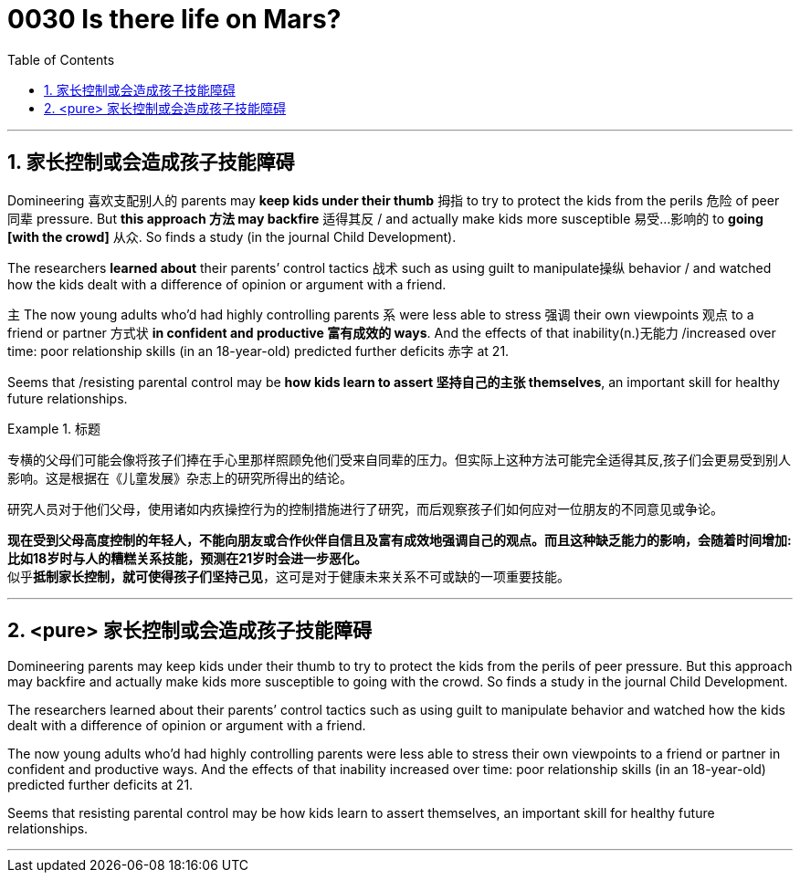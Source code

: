 
= 0030  Is there life on Mars?
:toc: left
:toclevels: 3
:sectnums:

'''

== 家长控制或会造成孩子技能障碍


Domineering 喜欢支配别人的  parents may *keep kids under their thumb* 拇指 to try to protect the kids from the perils 危险 of peer 同辈 pressure. But *this approach 方法 may backfire* 适得其反 / and actually make kids more susceptible 易受…影响的 to **going [with the crowd]** 从众. So finds a study (in the journal Child Development).

The researchers *learned about* their parents’ control tactics 战术 such as using guilt to manipulate操纵 behavior / and watched how the kids dealt with a difference of opinion or argument with a friend.

`主` The now young adults who’d had highly controlling parents `系` were less able to stress 强调 their own viewpoints 观点 to a friend or partner 方式状 *in confident and productive 富有成效的 ways*. And the effects of that inability(n.)无能力 /increased over time: poor relationship skills (in an 18-year-old) predicted further deficits 赤字 at 21.

Seems that /resisting parental control may be *how kids learn to assert 坚持自己的主张 themselves*, an important skill for healthy future relationships.

.标题
====

专横的父母们可能会像将孩子们捧在手心里那样照顾免他们受来自同辈的压力。但实际上这种方法可能完全适得其反,孩子们会更易受到别人影响。这是根据在《儿童发展》杂志上的研究所得出的结论。

研究人员对于他们父母，使用诸如内疚操控行为的控制措施进行了研究，而后观察孩子们如何应对一位朋友的不同意见或争论。

*现在受到父母高度控制的年轻人，不能向朋友或合作伙伴自信且及富有成效地强调自己的观点。而且这种缺乏能力的影响，会随着时间增加: 比如18岁时与人的糟糕关系技能，预测在21岁时会进一步恶化。* +
似乎**抵制家长控制，就可使得孩子们坚持己见**，这可是对于健康未来关系不可或缺的一项重要技能。

====

'''


== <pure> 家长控制或会造成孩子技能障碍

Domineering parents may keep kids under their thumb to try to protect the kids from the perils of peer pressure. But this approach may backfire  and actually make kids more susceptible to going with the crowd. So finds a study in the journal Child Development.

The researchers learned about their parents’ control tactics  such as using guilt to manipulate behavior  and watched how the kids dealt with a difference of opinion or argument with a friend.

The now young adults who’d had highly controlling parents were less able to stress their own viewpoints to a friend or partner in confident and productive ways. And the effects of that inability increased over time: poor relationship skills (in an 18-year-old) predicted further deficits at 21.

Seems that resisting parental control may be how kids learn to assert themselves, an important skill for healthy future relationships.

'''
